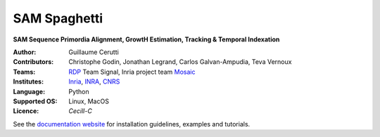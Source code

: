 ========================
SAM Spaghetti
========================

.. {# pkglts, doc

.. #}

**SAM Sequence Primordia Alignment, GrowtH Estimation, Tracking & Temporal Indexation**

:Author: Guillaume Cerutti
:Contributors:  Christophe Godin, Jonathan Legrand, Carlos Galvan-Ampudia, Teva Vernoux

:Teams:  `RDP <http://www.ens-lyon.fr/RDP/>`_ Team Signal, Inria project team `Mosaic <https://team.inria.fr/mosaic/>`_

:Institutes: `Inria <http://www.inria.fr>`_, `INRA <https://inra.fr>`_, `CNRS <https://cnrs.fr>`_

:Language: Python

:Supported OS: Linux, MacOS

:Licence: `Cecill-C`

See the `documentation website <https://mosaic.gitlabpages.inria.fr/publications/sam_spaghetti/>`_ for installation guidelines, examples and tutorials.

